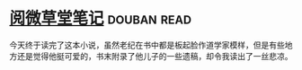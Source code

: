 * [[https://book.douban.com/subject/1274051/][阅微草堂笔记]]    :douban:read:
今天终于读完了这本小说，虽然老纪在书中都是板起脸作道学家模样，但是有些地方还是觉得他挺可爱的，书末附录了他儿子的一些遗稿，却令我读出了一丝悲凉。
